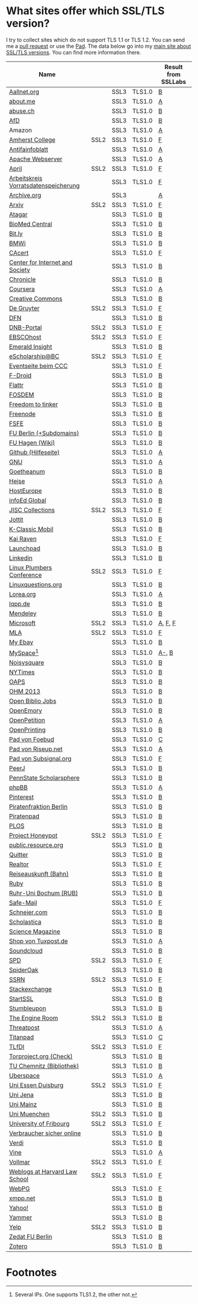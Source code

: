 * What sites offer which SSL/TLS version?
  I try to collect sites which do not support TLS 1.1 or TLS 1.2. You
  can send me a [[https://github.com/qbi/ssl-tls-sites/pulls][pull request]] or use the [[https://pad.systemli.org/p/SSL-TLS][Pad]]. The data below go into my
  [[https://kubieziel.de/computer/ssl-tls.html][main site about SSL/TLS versions]]. You can find more information
  there.

  #+ATTR_HTML: :border 2 :rules all :frame border
| Name                                 |      |      |        | Result from SSLLabs |
|--------------------------------------+------+------+--------+---------------------|
| [[https://aallnet.org/][Aallnet.org]]                          |      | SSL3 | TLS1.0 | [[https://www.ssllabs.com/ssltest/analyze.html?d=aallnet.org][B]]                   |
| [[https://about.me/][about.me]]                             |      | SSL3 | TLS1.0 | [[https://www.ssllabs.com/ssltest/analyze.html?d=about.me][A]]                   |
| [[https://www.abuse.ch/][abuse.ch]]                             |      | SSL3 | TLS1.0 | [[https://www.ssllabs.com/ssltest/analyze.html?d%3Dabuse.ch][B]]                   |
| [[https://alternativefuer.de/][AfD]]                                  |      | SSL3 | TLS1.0 | [[https://www.ssllabs.com/ssltest/analyze.html?d=alternativefuer.de][B]]                   |
| Amazon                               |      | SSL3 | TLS1.0 | [[https://www.ssllabs.com/ssltest/analyze.html?d=amazon.com][A]]                   |
| [[https://www.amherst.edu/][Amherst College]]                      | SSL2 | SSL3 | TLS1.0 | [[https://www.ssllabs.com/ssltest/analyze.html?d=www.amherst.edu][F]]                   |
| [[https://www.antifainfoblatt.de/][Antifainfoblatt]]                      |      | SSL3 | TLS1.0 | [[https://www.ssllabs.com/ssltest/analyze.html?d=antifainfoblatt.de][A]]                   |
| [[https://httpd.apache.org/][Apache Webserver]]                     |      | SSL3 | TLS1.0 | [[https://www.ssllabs.com/ssltest/analyze.html?d=httpd.apache.org][A]]                   |
| [[https://www.april.org/][April]]                                | SSL2 | SSL3 | TLS1.0 | [[https://www.ssllabs.com/ssltest/analyze.html?d=www.april.org][F]]                   |
| [[https://www.vorratsdatenspeicherung.de/][Arbeitskreis Vorratsdatenspeicherung]] |      | SSL3 | TLS1.0 | [[https://www.ssllabs.com/ssltest/analyze.html?d=vorratsdatenspeicherung.de][F]]                   |
| [[https://archive.org/][Archive.org]]                          |      | SSL3 |        | [[https://www.ssllabs.com/ssltest/analyze.html?d=archive.org][A]]                   |
| [[https://arxiv.org/][Arxiv]]                                | SSL2 | SSL3 | TLS1.0 | [[https://www.ssllabs.com/ssltest/analyze.html?d=arxiv.org][F]]                   |
| [[https://www.atagar.com/][Atagar]]                               |      | SSL3 | TLS1.0 | [[https://www.ssllabs.com/ssltest/analyze.html?d%3Datagar.com][B]]                   |
| [[https://www.biomedcentral.com/][BioMed Central]]                       |      | SSL3 | TLS1.0 | [[https://www.ssllabs.com/ssltest/analyze.html?d=www.biomedcentral.com][B]]                   |
| [[https://bit.ly/][Bit.ly]]                               |      | SSL3 | TLS1.0 | [[https://www.ssllabs.com/ssltest/analyze.html?d%3Dbit.ly][B]]                   |
| [[https://www.bmwi.de/][BMWi]]                                 |      | SSL3 | TLS1.0 | [[https://www.ssllabs.com/ssltest/analyze.html?d=bmwi.de][B]]                   |
| [[https://cacert.org/][CAcert]]                               |      | SSL3 | TLS1.0 | [[https://www.ssllabs.com/ssltest/analyze.html?d%3Dcacert.org][F]]                   |
| [[https://cyberlaw.stanford.edu/][Center for Internet and Society]]      |      | SSL3 | TLS1.0 | [[https://www.ssllabs.com/ssltest/analyze.html?d=cyberlaw.stanford.edu][B]]                   |
| [[https://chronicle.com/][Chronicle]]                            |      | SSL3 | TLS1.0 | [[https://www.ssllabs.com/ssltest/analyze.html?d=chronicle.com][B]]                   |
| [[https://coursera.org/][Coursera]]                             |      | SSL3 | TLS1.0 | [[https://www.ssllabs.com/ssltest/analyze.html?d=coursera.org][A]]                   |
| [[https://creativecommons.org/][Creative Commons]]                     |      | SSL3 | TLS1.0 | [[https://www.ssllabs.com/ssltest/analyze.html?d=creativecommons.org][B]]                   |
| [[https://www.degruyter.com/][De Gruyter]]                           | SSL2 | SSL3 | TLS1.0 | [[https://www.ssllabs.com/ssltest/analyze.html?d=www.degruyter.com][F]]                   |
| [[https://dfn.de/][DFN]]                                  |      | SSL3 | TLS1.0 | [[https://www.ssllabs.com/ssltest/analyze.html?d=dfn.de][B]]                   |
| [[https://portal.dnb.de/][DNB-Portal]]                           | SSL2 | SSL3 | TLS1.0 | [[https://www.ssllabs.com/ssltest/analyze.html?d=portal.dnb.de][F]]                   |
| [[https://www.ebscohost.com/][EBSCOhost]]                            | SSL2 | SSL3 | TLS1.0 | [[https://www.ssllabs.com/ssltest/analyze.html?d=www.ebscohost.com][F]]                   |
| [[https://www.emeraldinsight.com/][Emerald Insight]]                      |      | SSL3 | TLS1.0 | [[https://www.ssllabs.com/ssltest/analyze.html?d=www.emeraldinsight.com][B]]                   |
| [[https://escholarship.bc.edu/][eScholarship@BC]]                      | SSL2 | SSL3 | TLS1.0 | [[https://www.ssllabs.com/ssltest/analyze.html?d=escholarship.bc.edu][F]]                   |
| [[https://events.ccc.de/][Eventseite beim CCC]]                  |      | SSL3 | TLS1.0 | [[https://www.ssllabs.com/ssltest/analyze.html?d=events.ccc.de][F]]                   |
| [[https://f-droid.org/][F-Droid]]                              |      | SSL3 | TLS1.0 | [[https://www.ssllabs.com/ssltest/analyze.html?d=f-droid.org][B]]                   |
| [[https://flattr.com/][Flattr]]                               |      | SSL3 | TLS1.0 | [[https://www.ssllabs.com/ssltest/analyze.html?d=flattr.com][B]]                   |
| [[https://fosdem.org/][FOSDEM]]                               |      | SSL3 | TLS1.0 | [[https://www.ssllabs.com/ssltest/analyze.html?d%3Dfosdem.org][B]]                   |
| [[https://freedom-to-tinker.com/][Freedom to tinker]]                    |      | SSL3 | TLS1.0 | [[https://www.ssllabs.com/ssltest/analyze.html?d=freedom-to-tinker.com][B]]                   |
| [[https://www.freenode.net/][Freenode]]                             |      | SSL3 | TLS1.0 | [[https://www.ssllabs.com/ssltest/analyze.html?d=freenode.net][B]]                   |
| [[https://fsfe.org/][FSFE]]                                 |      | SSL3 | TLS1.0 | [[https://www.ssllabs.com/ssltest/analyze.html?d=fsfe.org][B]]                   |
| [[https://www.tu-berlin.de/][FU Berlin (+Subdomains)]]              |      | SSL3 | TLS1.0 | [[https://www.ssllabs.com/ssltest/analyze.html?d=tu-berlin.de][B]]                   |
| [[https://wiki.fernuni-hagen.de/][FU Hagen (Wiki)]]                      |      | SSL3 | TLS1.0 | [[https://www.ssllabs.com/ssltest/analyze.html?d=wiki.fernuni-hagen.de][B]]                   |
| [[https://help.github.com/][Github (Hilfeseite)]]                  |      | SSL3 | TLS1.0 | [[https://www.ssllabs.com/ssltest/analyze.html?d=help.github.com][A]]                   |
| [[https://www.gnu.org/][GNU]]                                  |      | SSL3 | TLS1.0 | [[https://www.ssllabs.com/ssltest/analyze.html?d=gnu.org][A]]                   |
| [[https://www.goetheanum.org/][Goetheanum]]                           |      | SSL3 | TLS1.0 | [[https://www.ssllabs.com/ssltest/analyze.html?d%3Dgoetheanum.org][B]]                   |
| [[https://heise.de/][Heise]]                                |      | SSL3 | TLS1.0 | [[https://www.ssllabs.com/ssltest/analyze.html?d=heise.de&s%3D193.99.144.85&hideResults%3Don][A]]                   |
| [[https://hosteurope.de/][HostEurope]]                           |      | SSL3 | TLS1.0 | [[https://www.ssllabs.com/ssltest/analyze.html?d=hosteurope.de][B]]                   |
| [[https://infoedglobal.com/][infoEd Global]]                        |      | SSL3 | TLS1.0 | [[https://www.ssllabs.com/ssltest/analyze.html?d=infoedglobal.com][B]]                   |
| [[https://www.jisc-collections.ac.uk/][JISC Collections]]                     | SSL2 | SSL3 | TLS1.0 | [[https://www.ssllabs.com/ssltest/analyze.html?d=www.jisc-collections.ac.uk][F]]                   |
| [[https://jottit.com/][Jottit]]                               |      | SSL3 | TLS1.0 | [[https://www.ssllabs.com/ssltest/analyze.html?d=jottit.com][B]]                   |
| [[https://www.k-classic-mobil.de/][K-Classic Mobil]]                      |      | SSL3 | TLS1.0 | [[https://www.ssllabs.com/ssltest/analyze.html?d=k-classic-mobil.de][B]]                   |
| [[https://kairaven.de/][Kai Raven]]                            |      | SSL3 | TLS1.0 | [[https://www.ssllabs.com/ssltest/analyze.html?d=kairaven.de&ignoreMismatch%3Don][F]]                   |
| [[https://launchpad.net/][Launchpad]]                            |      | SSL3 | TLS1.0 | [[https://www.ssllabs.com/ssltest/analyze.html?d=launchpad.net][B]]                   |
| [[https://www.linkedin.com][Linkedin]]                             |      | SSL3 | TLS1.0 | [[https://www.ssllabs.com/ssltest/analyze.html?d=linkedin.com][B]]                   |
| [[https://www.linuxplumbersconf.org/][Linux Plumbers Conference]]            | SSL2 | SSL3 | TLS1.0 | [[https://www.ssllabs.com/ssltest/analyze.html?d=linuxplumbersconf.org][F]]                   |
| [[https://linuxquestions.org/][Linuxquestions.org]]                   |      | SSL3 | TLS1.0 | [[https://www.ssllabs.com/ssltest/analyze.html?d=linuxquestions.org][B]]                   |
| [[https://lorea.org/][Lorea.org]]                            |      | SSL3 | TLS1.0 | [[https://www.ssllabs.com/ssltest/analyze.html?d=lorea.org][A]]                   |
| [[https://lqpp.de/][lqpp.de]]                              |      | SSL3 | TLS1.0 | [[https://www.ssllabs.com/ssltest/analyze.html?d=lqpp.de][B]]                   |
| [[https://www.mendeley.com/][Mendeley]]                             |      | SSL3 | TLS1.0 | [[https://www.ssllabs.com/ssltest/analyze.html?d=www.mendeley.com][B]]                   |
| [[https://microsoft.com/][Microsoft]]                            | SSL2 | SSL3 | TLS1.0 | [[https://www.ssllabs.com/ssltest/analyze.html?d=microsoft.com&s%3D64.4.11.42][A]], [[https://www.ssllabs.com/ssltest/analyze.html?d%3Dmicrosoft.com&s%3D65.55.58.201][F]], [[https://www.ssllabs.com/ssltest/analyze.html?d%3Dmicrosoft.com&s%3D64.4.11.37][F]]             |
| [[https://www.mla.org/][MLA]]                                  | SSL2 | SSL3 | TLS1.0 | [[https://www.ssllabs.com/ssltest/analyze.html?d=www.mla.org][F]]                   |
| [[https://my.ebay.de/][My Ebay]]                              |      | SSL3 | TLS1.0 | [[https://www.ssllabs.com/ssltest/analyze.html?d=my.ebay.de][B]]                   |
| [[https://myspace.com/][MySpace]][fn:1]                        |      | SSL3 | TLS1.0 | [[https://www.ssllabs.com/ssltest/analyze.html?d=myspace.com&s%3D216.178.47.11][A-]], [[https://www.ssllabs.com/ssltest/analyze.html?d%3Dmyspace.com&s%3D216.178.46.224][B]]               |
| [[https://noisysquare.com/][Noisysquare]]                          |      | SSL3 | TLS1.0 | [[https://www.ssllabs.com/ssltest/analyze.html?d=noisysquare.com][B]]                   |
| [[https://nytimes.com/][NYTimes]]                              |      | SSL3 | TLS1.0 | [[https://www.ssllabs.com/ssltest/analyze.html?d=nytimes.com][B]]                   |
| [[https://oaps.eu/][OAPS]]                                 |      | SSL3 | TLS1.0 | [[https://www.ssllabs.com/ssltest/analyze.html?d=oaps.eu][B]]                   |
| [[https://ohm2013.org/][OHM 2013]]                             |      | SSL3 | TLS1.0 | [[https://www.ssllabs.com/ssltest/analyze.html?d=ohm2013.org][B]]                   |
| [[https://jobs.openbiblio.eu/][Open Biblio Jobs]]                     |      | SSL3 | TLS1.0 | [[https://www.ssllabs.com/ssltest/analyze.html?d=jobs.openbiblio.eu][B]]                   |
| [[https://open.library.emory.edu/][OpenEmory]]                            |      | SSL3 | TLS1.0 | [[https://www.ssllabs.com/ssltest/analyze.html?d=open.library.emory.edu][B]]                   |
| [[https://www.openpetition.de/][OpenPetition]]                         |      | SSL3 | TLS1.0 | [[https://www.ssllabs.com/ssltest/analyze.html?d=openpetition.de][A]]                   |
| [[https://www.openprinting.org/][OpenPrinting]]                         |      | SSL3 | TLS1.0 | [[https://www.ssllabs.com/ssltest/analyze.html?d%3Dopenprinting.org][B]]                   |
| [[https://pad.foebud.org/][Pad von Foebud]]                       |      | SSL3 | TLS1.0 | [[https://www.ssllabs.com/ssltest/analyze.html?d=pad.foebud.org][C]]                   |
| [[https://pad.riseup.net/][Pad von Riseup.net]]                   |      | SSL3 | TLS1.0 | [[https://www.ssllabs.com/ssltest/analyze.html?d=pad.riseup.net][A]]                   |
| [[https://pads.subsignal.org/][Pad von Subsignal.org]]                |      | SSL3 | TLS1.0 | [[https://www.ssllabs.com/ssltest/analyze.html?d=pads.subsignal.org][F]]                   |
| [[https://peerj.com/][PeerJ]]                                |      | SSL3 | TLS1.0 | [[https://www.ssllabs.com/ssltest/analyze.html?d=peerj.com][B]]                   |
| [[https://scholarsphere.psu.edu/][PennState Scholarsphere]]              |      | SSL3 | TLS1.0 | [[https://www.ssllabs.com/ssltest/analyze.html?d=scholarsphere.psu.edu][B]]                   |
| [[https://www.phpbb.com/][phpBB]]                                |      | SSL3 | TLS1.0 | [[https://www.ssllabs.com/ssltest/analyze.html?d=phpbb.com][A]]                   |
| [[https://pinterest.com/][Pinterest]]                            |      | SSL3 | TLS1.0 | [[https://www.ssllabs.com/ssltest/analyze.html?d=pinterest.com][B]]                   |
| [[https://piratenfraktion-berlin.de/][Piratenfraktion Berlin]]               |      | SSL3 | TLS1.0 | [[https://www.ssllabs.com/ssltest/analyze.html?d%3Dpiratenfraktion-berlin.de][B]]                   |
| [[https://piratenpad.de/][Piratenpad]]                           |      | SSL3 | TLS1.0 | [[https://www.ssllabs.com/ssltest/analyze.html?d=piratenpad.de][B]]                   |
| [[https://www.plos.org/][PLOS]]                                 |      | SSL3 | TLS1.0 | [[https://www.ssllabs.com/ssltest/analyze.html?d=www.plos.org][B]]                   |
| [[https://projecthoneypot.org/][Project Honeypot]]                     | SSL2 | SSL3 | TLS1.0 | [[https://www.ssllabs.com/ssltest/analyze.html?d=projecthoneypot.org][F]]                   |
| [[https://public.resource.org/][public.resource.org]]                  |      | SSL3 | TLS1.0 | [[https://www.ssllabs.com/ssltest/analyze.html?d=public.resource.org][B]]                   |
| [[https://quitter.se/][Quitter]]                              |      | SSL3 | TLS1.0 | [[https://www.ssllabs.com/ssltest/analyze.html?d=quitter.se][B]]                   |
| [[https://realtor.com/][Realtor]]                              |      | SSL3 | TLS1.0 | [[https://www.ssllabs.com/ssltest/analyze.html?d=realtor.com][F]]                   |
| [[https://reiseauskunft.bahn.de/][Reiseauskunft (Bahn)]]                 |      | SSL3 | TLS1.0 | [[https://www.ssllabs.com/ssltest/analyze.html?d=reiseauskunft.bahn.de][B]]                   |
| [[https://ruby-lang.org/][Ruby]]                                 |      | SSL3 | TLS1.0 | [[https://www.ssllabs.com/ssltest/analyze.html?d=ruby-lang.org][B]]                   |
| [[https://www.ruhr-uni-bochum.de/][Ruhr-Uni Bochum (RUB)]]                |      | SSL3 | TLS1.0 | [[https://www.ssllabs.com/ssltest/analyze.html?d=ruhr-uni-bochum.de][B]]                   |
| [[https://www.safe-mail.net/][Safe-Mail]]                            |      | SSL3 | TLS1.0 | [[https://www.ssllabs.com/ssltest/analyze.html?d=safe-mail.net][F]]                   |
| [[https://schneier.com/][Schneier.com]]                         |      | SSL3 | TLS1.0 | [[https://www.ssllabs.com/ssltest/analyze.html?d=schneier.com][B]]                   |
| [[https://www.scholasticahq.com/][Scholastica]]                          |      | SSL3 | TLS1.0 | [[https://www.ssllabs.com/ssltest/analyze.html?d=www.scholasticahq.com][B]]                   |
| [[https://www.sciencemag.org/][Science Magazine]]                     |      | SSL3 | TLS1.0 | [[https://www.ssllabs.com/ssltest/analyze.html?d=www.sciencemag.org][B]]                   |
| [[https://shop.tuxpost.de/][Shop von Tuxpost.de]]                  |      | SSL3 | TLS1.0 | [[https://www.ssllabs.com/ssltest/analyze.html?d=shop.tuxpost.de][A]]                   |
| [[https://www.soundcloud.com/][Soundcloud]]                           |      | SSL3 | TLS1.0 | [[https://www.ssllabs.com/ssltest/analyze.html?d=soundcloud.com][B]]                   |
| [[https://spd.de/][SPD]]                                  | SSL2 | SSL3 | TLS1.0 | [[https://www.ssllabs.com/ssltest/analyze.html?d=spd.de][F]]                   |
| [[https://spideroak.com/][SpiderOak]]                            |      | SSL3 | TLS1.0 | [[https://www.ssllabs.com/ssltest/analyze.html?d=spideroak.com][B]]                   |
| [[https://papers.ssrn.com/][SSRN]]                                 | SSL2 | SSL3 | TLS1.0 | [[https://www.ssllabs.com/ssltest/analyze.html?d=papers.ssrn.com][F]]                   |
| [[https://stackexchange.com/][Stackexchange]]                        |      | SSL3 | TLS1.0 | [[https://www.ssllabs.com/ssltest/analyze.html?d=stackexchange.com][B]]                   |
| [[https://startssl.com/][StartSSL]]                             |      | SSL3 | TLS1.0 | [[https://www.ssllabs.com/ssltest/analyze.html?d%3Dstartssl.com][B]]                   |
| [[https://www.stumbleupon.com/][Stumbleupon]]                          |      | SSL3 | TLS1.0 | [[https://www.ssllabs.com/ssltest/analyze.html?d=www.stumbleupon.com][B]]                   |
| [[https://www.theengineroom.org/][The Engine Room]]                      | SSL2 | SSL3 | TLS1.0 | [[https://www.ssllabs.com/ssltest/analyze.html?d%3Dtheengineroom.org][B]]                   |
| [[https://www.threatpost.com/][Threatpost]]                           |      | SSL3 | TLS1.0 | [[https://www.ssllabs.com/ssltest/analyze.html?d=threatpost.com][A]]                   |
| [[https://titanpad.com/][Titanpad]]                             |      | SSL3 | TLS1.0 | [[https://www.ssllabs.com/ssltest/analyze.html?d=titanpad.com][C]]                   |
| [[https://www.tlfdi.de/][TLfDI]]                                | SSL2 | SSL3 | TLS1.0 | [[https://www.ssllabs.com/ssltest/analyze.html?d=tlfdi.de&ignoreMismatch%3Don][F]]                   |
| [[https://check.torproject.org/][Torproject.org (Check)]]               |      | SSL3 | TLS1.0 | [[https://www.ssllabs.com/ssltest/analyze.html?d=check.torproject.org][B]]                   |
| [[https://www.bibliothek.tu-chemnitz.de/][TU Chemnitz (Bibliothek)]]             |      | SSL3 | TLS1.0 | [[https://www.ssllabs.com/ssltest/analyze.html?d=www.bibliothek.tu-chemnitz.de][B]]                   |
| [[https://uberspace.de/][Uberspace]]                            |      | SSL3 | TLS1.0 | [[https://www.ssllabs.com/ssltest/analyze.html?d=uberspace.de][A]]                   |
| [[https://www.uni-due.de/][Uni Essen Duisburg]]                   | SSL2 | SSL3 | TLS1.0 | [[https://www.ssllabs.com/ssltest/analyze.html?d=www.uni-due.de&s%3D132.252.181.87][F]]                   |
| [[https://www.uni-jena.de/][Uni Jena]]                             |      | SSL3 | TLS1.0 | [[https://www.ssllabs.com/ssltest/analyze.html?d=www.uni-jena.de][B]]                   |
| [[https://www.uni-mainz.de/][Uni Mainz]]                            |      | SSL3 | TLS1.0 | [[https://www.ssllabs.com/ssltest/analyze.html?d=www.uni-mainz.de][B]]                   |
| [[https://www.uni-muenchen.de/][Uni Muenchen]]                         | SSL2 | SSL3 | TLS1.0 | [[https://www.ssllabs.com/ssltest/analyze.html?d=uni-muenchen.de][B]]                   |
| [[https://www.unifr.ch/][University of Fribourg]]               | SSL2 | SSL3 | TLS1.0 | [[https://www.ssllabs.com/ssltest/analyze.html?d=www.unifr.ch][F]]                   |
| [[https://www.verbraucher-sicher-online.de/][Verbraucher sicher online]]            |      | SSL3 | TLS1.0 | [[https://www.ssllabs.com/ssltest/analyze.html?d=verbraucher-sicher-online.de][B]]                   |
| [[https://www.verdi.de/][Verdi]]                                |      | SSL3 | TLS1.0 | [[https://www.ssllabs.com/ssltest/analyze.html?d=www.verdi.de][B]]                   |
| [[https://www.vine.co/][Vine]]                                 |      | SSL3 | TLS1.0 | [[https://www.ssllabs.com/ssltest/analyze.html?d=vine.co][A]]                   |
| [[https://vollmar.net/][Vollmar]]                              | SSL2 | SSL3 | TLS1.0 | [[https://www.ssllabs.com/ssltest/analyze.html?d=vollmar.net][F]]                   |
| [[https://blogs.law.harvard.edu/][Weblogs at Harvard Law School]]        | SSL2 | SSL3 | TLS1.0 | [[https://www.ssllabs.com/ssltest/analyze.html?d=blogs.law.harvard.edu][F]]                   |
| [[https://webpg.org/][WebPG]]                                |      | SSL3 | TLS1.0 | [[https://www.ssllabs.com/ssltest/analyze.html?d=webpg.org][F]]                   |
| [[https://xmpp.net//][xmpp.net]]                             |      | SSL3 | TLS1.0 | [[https://www.ssllabs.com/ssltest/analyze.html?d%3Dxmpp.net][B]]                   |
| [[https://yahoo.com/][Yahoo!]]                               |      | SSL3 | TLS1.0 | [[https://www.ssllabs.com/ssltest/analyze.html?d=yahoo.com][B]]                   |
| [[https://yammer.com/][Yammer]]                               |      | SSL3 | TLS1.0 | [[https://www.ssllabs.com/ssltest/analyze.html?d=yammer.com][B]]                   |
| [[https://yelp.com/][Yelp]]                                 | SSL2 | SSL3 | TLS1.0 | [[https://www.ssllabs.com/ssltest/analyze.html?d=yelp.com][B]]                   |
| [[https://portal.zedat.fu-berlin.de/][Zedat FU Berlin]]                      |      | SSL3 | TLS1.0 | [[https://www.ssllabs.com/ssltest/analyze.html?d=portal.zedat.fu-berlin.de][B]]                   |
| [[https://www.zotero.org/][Zotero]]                               |      | SSL3 | TLS1.0 | [[https://www.ssllabs.com/ssltest/analyze.html?d=www.zotero.org][B]]                   |

* Footnotes

[fn:1] Several IPs. One supports TLS1.2, the other not.

